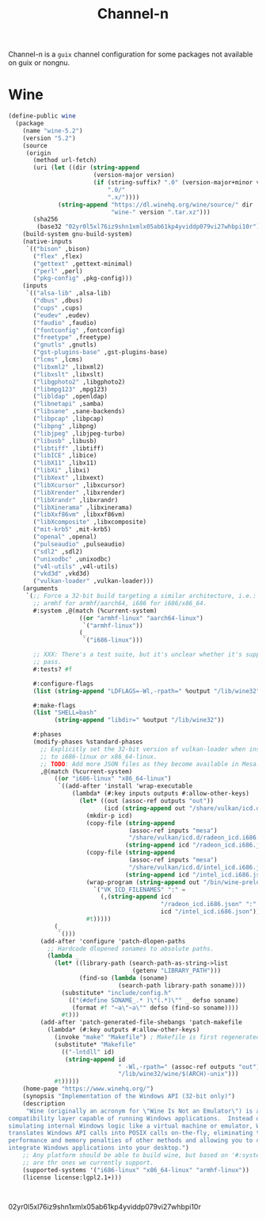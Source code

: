 #+TITLE: Channel-n
#+PROPERTY: header-args    :tangle-mode (identity #o444)
#+PROPERTY: header-args:sh :tangle-mode (identity #o555)

Channel-n is a ~guix~ channel configuration for some packages not available on guix or nongnu.

* Wine
#+begin_src scheme :tangle wine.scm
(define-public wine
  (package
    (name "wine-5.2")
    (version "5.2")
    (source
     (origin
       (method url-fetch)
       (uri (let ((dir (string-append
                        (version-major version)
                        (if (string-suffix? ".0" (version-major+minor version))
                            ".0/"
                            ".x/"))))
              (string-append "https://dl.winehq.org/wine/source/" dir
                             "wine-" version ".tar.xz")))
       (sha256
        (base32 "02yr0l5xl76iz9shn1xmlx05ab61kp4yviddp079vi27whbpi10r"))))
    (build-system gnu-build-system)
    (native-inputs
     `(("bison" ,bison)
       ("flex" ,flex)
       ("gettext" ,gettext-minimal)
       ("perl" ,perl)
       ("pkg-config" ,pkg-config)))
    (inputs
     `(("alsa-lib" ,alsa-lib)
       ("dbus" ,dbus)
       ("cups" ,cups)
       ("eudev" ,eudev)
       ("faudio" ,faudio)
       ("fontconfig" ,fontconfig)
       ("freetype" ,freetype)
       ("gnutls" ,gnutls)
       ("gst-plugins-base" ,gst-plugins-base)
       ("lcms" ,lcms)
       ("libxml2" ,libxml2)
       ("libxslt" ,libxslt)
       ("libgphoto2" ,libgphoto2)
       ("libmpg123" ,mpg123)
       ("libldap" ,openldap)
       ("libnetapi" ,samba)
       ("libsane" ,sane-backends)
       ("libpcap" ,libpcap)
       ("libpng" ,libpng)
       ("libjpeg" ,libjpeg-turbo)
       ("libusb" ,libusb)
       ("libtiff" ,libtiff)
       ("libICE" ,libice)
       ("libX11" ,libx11)
       ("libXi" ,libxi)
       ("libXext" ,libxext)
       ("libXcursor" ,libxcursor)
       ("libXrender" ,libxrender)
       ("libXrandr" ,libxrandr)
       ("libXinerama" ,libxinerama)
       ("libXxf86vm" ,libxxf86vm)
       ("libXcomposite" ,libxcomposite)
       ("mit-krb5" ,mit-krb5)
       ("openal" ,openal)
       ("pulseaudio" ,pulseaudio)
       ("sdl2" ,sdl2)
       ("unixodbc" ,unixodbc)
       ("v4l-utils" ,v4l-utils)
       ("vkd3d" ,vkd3d)
       ("vulkan-loader" ,vulkan-loader)))
    (arguments
     `(;; Force a 32-bit build targeting a similar architecture, i.e.:
       ;; armhf for armhf/aarch64, i686 for i686/x86_64.
       #:system ,@(match (%current-system)
                    ((or "armhf-linux" "aarch64-linux")
                     `("armhf-linux"))
                    (_
                     `("i686-linux")))

       ;; XXX: There's a test suite, but it's unclear whether it's supposed to
       ;; pass.
       #:tests? #f

       #:configure-flags
       (list (string-append "LDFLAGS=-Wl,-rpath=" %output "/lib/wine32"))

       #:make-flags
       (list "SHELL=bash"
             (string-append "libdir=" %output "/lib/wine32"))

       #:phases
       (modify-phases %standard-phases
         ;; Explicitly set the 32-bit version of vulkan-loader when installing
         ;; to i686-linux or x86_64-linux.
         ;; TODO: Add more JSON files as they become available in Mesa.
         ,@(match (%current-system)
             ((or "i686-linux" "x86_64-linux")
              `((add-after 'install 'wrap-executable
                  (lambda* (#:key inputs outputs #:allow-other-keys)
                    (let* ((out (assoc-ref outputs "out"))
                           (icd (string-append out "/share/vulkan/icd.d")))
                      (mkdir-p icd)
                      (copy-file (string-append
                                  (assoc-ref inputs "mesa")
                                  "/share/vulkan/icd.d/radeon_icd.i686.json")
                                 (string-append icd "/radeon_icd.i686.json"))
                      (copy-file (string-append
                                  (assoc-ref inputs "mesa")
                                  "/share/vulkan/icd.d/intel_icd.i686.json")
                                 (string-append icd "/intel_icd.i686.json"))
                      (wrap-program (string-append out "/bin/wine-preloader")
                        `("VK_ICD_FILENAMES" ":" =
                          (,(string-append icd
                                           "/radeon_icd.i686.json" ":"
                                           icd "/intel_icd.i686.json"))))
                      #t)))))
             (_
              `()))
         (add-after 'configure 'patch-dlopen-paths
           ;; Hardcode dlopened sonames to absolute paths.
           (lambda _
             (let* ((library-path (search-path-as-string->list
                                   (getenv "LIBRARY_PATH")))
                    (find-so (lambda (soname)
                               (search-path library-path soname))))
               (substitute* "include/config.h"
                 (("(#define SONAME_.* )\"(.*)\"" _ defso soname)
                  (format #f "~a\"~a\"" defso (find-so soname))))
               #t)))
         (add-after 'patch-generated-file-shebangs 'patch-makefile
           (lambda* (#:key outputs #:allow-other-keys)
             (invoke "make" "Makefile") ; Makefile is first regenerated
             (substitute* "Makefile"
               (("-lntdll" id)
                (string-append id
                               " -Wl,-rpath=" (assoc-ref outputs "out")
                               "/lib/wine32/wine/$(ARCH)-unix")))
             #t)))))
    (home-page "https://www.winehq.org/")
    (synopsis "Implementation of the Windows API (32-bit only)")
    (description
     "Wine (originally an acronym for \"Wine Is Not an Emulator\") is a
compatibility layer capable of running Windows applications.  Instead of
simulating internal Windows logic like a virtual machine or emulator, Wine
translates Windows API calls into POSIX calls on-the-fly, eliminating the
performance and memory penalties of other methods and allowing you to cleanly
integrate Windows applications into your desktop.")
    ;; Any platform should be able to build wine, but based on '#:system' these
    ;; are thr ones we currently support.
    (supported-systems '("i686-linux" "x86_64-linux" "armhf-linux"))
    (license license:lgpl2.1+)))

#+end_src:
02yr0l5xl76iz9shn1xmlx05ab61kp4yviddp079vi27whbpi10r
